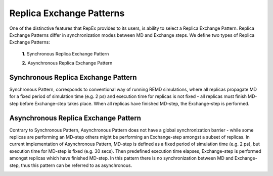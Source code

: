 .. _replicaexchangepatterns:

*************************
Replica Exchange Patterns
*************************

One of the distinctive features that RepEx provides to its users, is ability to
select a Replica Exchange Pattern. Replica Exchange Patterns differ in 
synchronization modes between MD and Exchange steps. We define two types of 
Replica Exchange Patterns:

 **1.** Synchronous Replica Exchange Pattern

 **2.** Asynchronous Replica Exchange Pattern

Synchronous Replica Exchange Pattern
------------------------------------

Synchronous Pattern, corresponds to conventional way of
running REMD simulations, where all replicas propagate MD for a
fixed period of simulation time (e.g. 2 ps) and execution time for replicas is
not fixed - all replicas must finish MD-step before Exchange-step takes place.
When all replicas have finished MD-step, the Exchange-step is performed. 

.. image:: ../figures/macro-pattern-a.png
	:alt: pattern-a
	:width: 7.0 in
	:align: center

Asynchronous Replica Exchange Pattern
-------------------------------------

Contrary to Synchronous Pattern, Asynchronous Pattern does not have a global synchronization 
barrier - while some replicas are performing an MD-step others might be performing an Exchange-step amongst a subset of replicas. In current implementation of Asynchronous Pattern, MD-step is defined as a fixed period of simulation time (e.g. 2 ps), but execution time for MD-step is fixed (e.g. 30 secs). Then
predefined execution time elapses, Exchange-step is performed amongst replicas
which have finished MD-step. In this pattern there is no synchronization between
MD and Exchange-step, thus this pattern can be referred to as asynchronous.

.. image:: ../figures/macro-pattern-b.png
	:alt: pattern-a
	:width: 5.5 in
	:align: center

